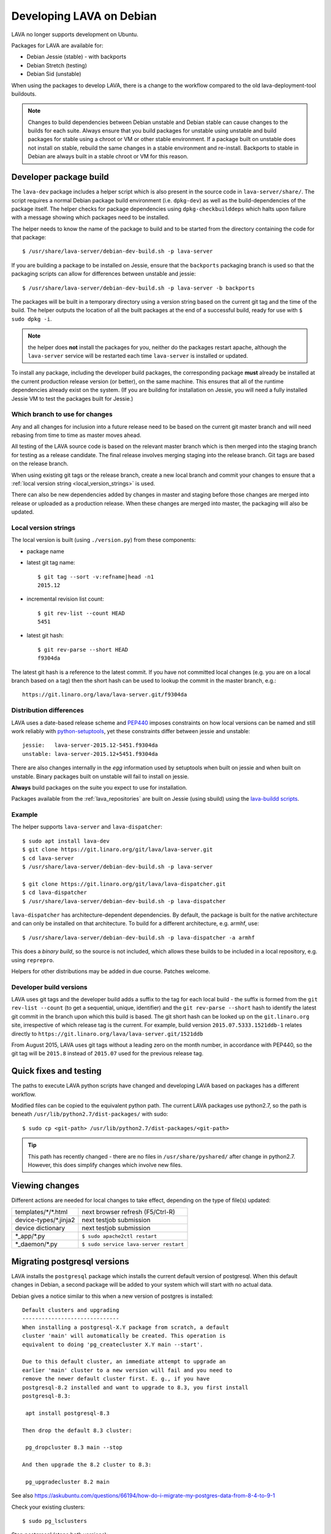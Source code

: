 .. index:: developers, debian development, lava on debian

.. _lava_on_debian:

Developing LAVA on Debian
#########################

LAVA no longer supports development on Ubuntu.

Packages for LAVA are available for:

* Debian Jessie (stable) - with backports
* Debian Stretch (testing)
* Debian Sid (unstable)

When using the packages to develop LAVA, there is a change to the workflow
compared to the old lava-deployment-tool buildouts.

.. note:: Changes to build dependencies between Debian unstable and Debian
   stable can cause changes to the builds for each suite. Always ensure that
   you build packages for unstable using unstable and build packages for stable
   using a chroot or VM or other stable environment. If a package built on
   unstable does not install on stable, rebuild the same changes in a stable
   environment and re-install. Backports to stable in Debian are always built
   in a stable chroot or VM for this reason.

.. index:: developer-builds

.. _dev_builds:

Developer package build
***********************

The ``lava-dev`` package includes a helper script which is also present in the
source code in ``lava-server/share/``. The script requires a normal Debian
package build environment (i.e. ``dpkg-dev``) as well as the build-dependencies
of the package itself. The helper checks for package dependencies using
``dpkg-checkbuilddeps`` which halts upon failure with a message showing which
packages need to be installed.

The helper needs to know the name of the package to build and to be started
from the directory containing the code for that package::

 $ /usr/share/lava-server/debian-dev-build.sh -p lava-server

If you are building a package to be installed on Jessie, ensure that the
``backports`` packaging branch is used so that the packaging scripts can allow
for differences between unstable and jessie::

 $ /usr/share/lava-server/debian-dev-build.sh -p lava-server -b backports

The packages will be built in a temporary directory using a version string
based on the current git tag and the time of the build. The helper outputs the
location of all the built packages at the end of a successful build, ready for
use with ``$ sudo dpkg -i``.

.. note:: the helper does **not** install the packages for you, neither do the
   packages restart apache, although the ``lava-server`` service will be
   restarted each time ``lava-server`` is installed or updated.

To install any package, including the developer build packages, the
corresponding package **must** already be installed at the current production
release version (or better), on the same machine. This ensures that all of the
runtime dependencies already exist on the system. (If you are building for
installation on Jessie, you will need a fully installed Jessie VM to test the
packages built for Jessie.)

.. _devel_branches:

Which branch to use for changes
===============================

Any and all changes for inclusion into a future release need to be based on the
current git master branch and will need rebasing from time to time as master
moves ahead.

All testing of the LAVA source code is based on the relevant master branch
which is then merged into the staging branch for testing as a release
candidate. The final release involves merging staging into the release branch.
Git tags are based on the release branch.

When using existing git tags or the release branch, create a new local branch
and commit your changes to ensure that a :ref:`local version string
<local_version_strings>` is used.

There can also be new dependencies added by changes in master and
staging before those changes are merged into release or uploaded as
a production release. When these changes are merged into master, the
packaging will also be updated.

.. _local_version_strings:

Local version strings
=====================

The local version is built (using ``./version.py``) from these components:

* package name
* latest git tag name::

   $ git tag --sort -v:refname|head -n1
   2015.12

* incremental revision list count::

   $ git rev-list --count HEAD
   5451

* latest git hash::

   $ git rev-parse --short HEAD
   f9304da

The latest git hash is a reference to the latest commit. If you have not
committed local changes (e.g. you are on a local branch based on a tag) then
the short hash can be used to lookup the commit in the master branch, e.g.::

  https://git.linaro.org/lava/lava-server.git/f9304da

.. _distribution_differences:

Distribution differences
========================

LAVA uses a date-based release scheme and PEP440_ imposes constraints on how
local versions can be named and still work reliably with python-setuptools_,
yet these constraints differ between jessie and unstable::

 jessie:   lava-server-2015.12-5451.f9304da
 unstable: lava-server-2015.12+5451.f9304da

There are also changes internally in the *egg* information used by setuptools
when built on jessie and when built on unstable. Binary packages built on
unstable will fail to install on jessie.

**Always** build packages on the suite you expect to use for installation.

Packages available from the :ref:`lava_repositories` are built on Jessie (using
sbuild) using the `lava-buildd scripts
<https://git.linaro.org/lava/lava-buildd.git>`_.

.. _pep440: https://www.python.org/dev/peps/pep-0440/
.. _python-setuptools: https://tracker.debian.org/pkg/python-setuptools

Example
=======

The helper supports ``lava-server`` and ``lava-dispatcher``::

 $ sudo apt install lava-dev
 $ git clone https://git.linaro.org/git/lava/lava-server.git
 $ cd lava-server
 $ /usr/share/lava-server/debian-dev-build.sh -p lava-server

 $ git clone https://git.linaro.org/git/lava/lava-dispatcher.git
 $ cd lava-dispatcher
 $ /usr/share/lava-server/debian-dev-build.sh -p lava-dispatcher

``lava-dispatcher`` has architecture-dependent dependencies. By default, the
package is built for the native architecture and can only be installed on that
architecture. To build for a different architecture, e.g. armhf, use::

 $ /usr/share/lava-server/debian-dev-build.sh -p lava-dispatcher -a armhf

This does a *binary build*, so the source is not included, which allows these
builds to be included in a local repository, e.g. using ``reprepro``.

Helpers for other distributions may be added in due course. Patches welcome.

.. _developer_build_version:

Developer build versions
========================

LAVA uses git tags and the developer build adds a suffix to the tag for each
local build - the suffix is formed from the ``git rev-list --count`` (to get a
sequential, unique, identifier) and the ``git rev-parse --short`` hash to
identify the latest git commit in the branch upon which this build is based.
The git short hash can be looked up on the ``git.linaro.org`` site,
irrespective of which release tag is the current. For example, build version
``2015.07.5333.1521ddb-1`` relates directly to
``https://git.linaro.org/lava/lava-server.git/1521ddb``

From August 2015, LAVA uses git tags without a leading zero on the month
number, in accordance with PEP440, so the git tag will be ``2015.8`` instead of
``2015.07`` used for the previous release tag.

.. _quick_fixes:

Quick fixes and testing
***********************

The paths to execute LAVA python scripts have changed and developing LAVA based
on packages has a different workflow.

Modified files can be copied to the equivalent python path. The current LAVA
packages use python2.7, so the path is beneath
``/usr/lib/python2.7/dist-packages/`` with sudo::

 $ sudo cp <git-path> /usr/lib/python2.7/dist-packages/<git-path>

.. tip:: This path has recently changed - there are no files in
         ``/usr/share/pyshared/`` after change in python2.7.
         However, this does simplify changes which involve new
         files.

Viewing changes
***************

Different actions are needed for local changes to take effect, depending on the
type of file(s) updated:

====================== ==============================================
templates/\*/\*.html     next browser refresh (F5/Ctrl-R)
device-types/\*.jinja2   next testjob submission
device dictionary        next testjob submission
\*_app/\*.py             ``$ sudo apache2ctl restart``
\*_daemon/\*.py          ``$ sudo service lava-server restart``
====================== ==============================================

.. _migrating_postgresql_versions:

Migrating postgresql versions
*****************************

LAVA installs the ``postgresql`` package which installs the current default
version of postgresql. When this default changes in Debian, a second package
will be added to your system which will start with no actual data.

Debian gives a notice similar to this when a new version of postgres is
installed::

 Default clusters and upgrading
 ------------------------------
 When installing a postgresql-X.Y package from scratch, a default
 cluster 'main' will automatically be created. This operation is
 equivalent to doing 'pg_createcluster X.Y main --start'.

 Due to this default cluster, an immediate attempt to upgrade an
 earlier 'main' cluster to a new version will fail and you need to
 remove the newer default cluster first. E. g., if you have
 postgresql-8.2 installed and want to upgrade to 8.3, you first install
 postgresql-8.3:

  apt install postgresql-8.3

 Then drop the default 8.3 cluster:

  pg_dropcluster 8.3 main --stop

 And then upgrade the 8.2 cluster to 8.3:

  pg_upgradecluster 8.2 main

See also
https://askubuntu.com/questions/66194/how-do-i-migrate-my-postgres-data-from-8-4-to-9-1

Check your existing clusters::

 $ sudo pg_lsclusters

Stop postgresql (stops both versions)::

 $ sudo service postgresql stop

Drop the **main** cluster of the **NEW** postgres as this is empty::

 $ sudo pg_dropcluster 9.4 main --stop

Postgresql knows which version is the current default, so just tell postgresql
which is the old version to migrate the data into the (empty) new one::

 $ sudo pg_upgradecluster 9.3 main
 Disabling connections to the old cluster during upgrade...
 Restarting old cluster with restricted connections...
 Creating new cluster 9.4/main ...
  config /etc/postgresql/9.4/main
  data   /var/lib/postgresql/9.4/main
  locale en_GB.UTF-8
  port   5433
 Disabling connections to the new cluster during upgrade...
 Roles, databases, schemas, ACLs...
 Fixing hardcoded library paths for stored procedures...
 Upgrading database postgres...
 Analyzing database postgres...
 Fixing hardcoded library paths for stored procedures...
 Upgrading database lavapdu...
 Analyzing database lavapdu...
 Fixing hardcoded library paths for stored procedures...
 Upgrading database lavaserver...
 Analyzing database lavaserver...
 Fixing hardcoded library paths for stored procedures...
 Upgrading database devel...
 Analyzing database devel...
 Fixing hardcoded library paths for stored procedures...
 Upgrading database template1...
 Analyzing database template1...
 Re-enabling connections to the old cluster...
 Re-enabling connections to the new cluster...
 Copying old configuration files...
 Copying old start.conf...
 Copying old pg_ctl.conf...
 Stopping target cluster...
 Stopping old cluster...
 Disabling automatic startup of old cluster...
 Configuring old cluster to use a different port (5433)...
 Starting target cluster on the original port...
 Success. Please check that the upgraded cluster works. If it does,
 you can remove the old cluster with

  pg_dropcluster 9.3 main

Check that the instance is still running. Note that the port of the new
postgresql server will have been upgraded to the port used for the old
postgresql server automatically. Check that this is the case::

 $ grep port /etc/postgresql/9.4/main/postgresql.conf
 port = 5432

Drop the old cluster::

 $ sudo pg_dropcluster 9.3 main

Now the old database package can be removed::

 $ sudo apt remove postgresql-9.3

.. index:: javascript

Javascript handling
*******************

Javascript has particular issues in distributions, often the version of a
Javascript file is out of step with the version available in the distribution
or not packaged at all. ``lava-server`` embeds javascript files in the
``static/js`` directories and maintains a list of files which are replaced with
symlinks during a Debian package build. The list is in
:file:`share/javascript.yaml` and the replacement of matching files is done
using :file:`share/javascript.py`. Other distribution builds are invited to use
the same script or provide patches if the paths within the script need
modification.

After 2015.12 release, all of the .min.js files in the package are removed from
VCS and minified files are created at build time. Templates in the system use
only minified versions of the javascript files so after the release package
rebuild will be mandatory.

.. _javascript_security:

Javascript and security
=======================

The primary concern is security fixes. Distributions release with a particular
release of LAVA and may need to fix security problems in that release. If the
file is replaced by a symlink to an external package in the distribution, then
the security problem and fix migrate to that package. LAVA tracks these files
in :file:`share/javascript.yaml`. Files which only exist in LAVA or exist at a
different version to the one available in the distribution, need to be patched
within LAVA. Javascript files created by LAVA are packaged as editable source
code and patches to these files will take effect in LAVA after a simple restart
of apache and a clearing of any browser cache. Problems arise when the
javascript files in the LAVA source code have been minified_, resulting in a
:file:`.min.js` file which is **not** suitable for editing or patching.

The source code for the minified JS used in LAVA is provided in the LAVA source
code, alongside the minified version. **However**, there is a lack of suitable
tools to convert changes to the source file into a comparable minified file. If
these files need changes, the correct fix would be to patch the unminified
javascript and copy the modified file over the top of the minified version.
This loses the advantages of minification but gains the benefit of a known
security fix.

.. _javascript_maintenance:

Javascript maintenance
======================

Work is ongoing upstream to resolve the remaining minified javascript
files:

#. **Identify** the upstream location of all javascript not listed in
   :file:`share/javascript.yaml` and not written by LAVA, specify this location
   in a :file:`README` in the relevant :file:`js/` directory along with
   details, if any, of how a modified file can be minified or whether a
   modified file should simply replace the minified file.

#. **Replace** the use of the remaining minified JS where the change to
   unminified has a negligible or acceptable performance change. If no upstream
   can be identified, LAVA will need to take over maintenance of the javascript
   itself, at which point minified files will be dropped until other LAVA
   javascript can also be minified.

#. **Monitor** availability of packages for all javascript files not written by
   LAVA and add to the listing in :file:`share/javascript.yaml` when packages
   become available.

#. **Maintain** - only minify javascript written by LAVA **if** a suitable
   minify tool is available to be used during the build of the packages and to
   add such support to :file:`share/javascript.py` so that minification happens
   at the same point as replacement of embedded javascript with symlinks to
   externally provided files.

.. _minified: https://en.wikipedia.org/wiki/Minification_(programming)

.. _testing_packaging:

Packaging changes
=================

From time to time, there can be packaging changes required to handle changes in
the LAVA upstream codebase. If you have write access to the packaging
repository, changes to the packaging can be tested by pushing to a public
branch and passing the ``-b`` option to :file:`debian-dev-build-sh`::

 $ /usr/share/lava-server/debian-dev-build.sh -p lava-server -b docs

or for installation on jessie::

 $ /usr/share/lava-server/debian-dev-build.sh -p lava-server -b backports

.. _architecture_builds:

Building for other architectures
================================

``lava-server`` is the same for all architectures but ``lava-dispatcher`` has a
different set of dependencies depending on the build architecture. To build an
``armhf`` package of lava-dispatcher using the developer scripts, use::

 $ /usr/share/lava-server/debian-dev-build.sh -p lava-dispatcher -a armhf

.. _django_debug_toolbar:

Debugging Django issues
***********************

When trying to investigate LAVA web pages generation we advise you to use
`django-debug-toolbar <https://django-debug-toolbar.readthedocs.org>`_. This is
a Django application that provide more information on how the page was
rendered, including:

* SQL queries
* templates involved
* HTTP headers

For instance, the toolbar is a really helpful resource to debug the Django
:abbr:`ORM (Object Relational Model)`.

Installing
==========

On a Debian system, just run::

  $ apt-get install python-django-debug-toolbar

Configuration
=============

Once the ``python-django-debug-toolbar`` package is installed, the toolbar
needs to be enabled in the instance. Two settings are required in
``/etc/lava-server/settings.conf``

* ``"DEBUG": true,``
* ``"USE_DEBUG_TOOLBAR": true,``

.. note:: ``settings.conf`` is JSON syntax, so ensure that the previous
   line ends with a comma and that the resulting file validates as JSON.
   Use `JSONLINT <http://www.jsonlint.com>`_

The toolbar can be disabled without disabling django debug but django must be
in debug mode for the toolbar to be loaded at all.

Restart the ``django`` related services to complete the installation of the
toolbar::

 sudo service lava-server restart
 sudo apache2ctl restart

Installation can be checked using ``lava-server manage shell``::

 >>> from django.conf import settings
 >>> 'debug_toolbar' in settings.INSTALLED_APPS
 True

.. seealso:: :ref:`developer_access_to_django_shell`

In order to see the toolbar, you should also check the value of `INTERNAL_IPS
<https://docs.djangoproject.com/en/1.9/ref/settings/#internal-ips>`_. Local
addresses ``127.0.0.1`` and ``::1`` are enabled by default.

To add more addresses, set ``INTERNAL_IPS`` to a list of addresses in
``/etc/lava-server/settings.conf``, (JSON syntax) for example::

  "INTERNAL_IPS": ["192.168.0.5", "10.0.0.6"],

These value depends on your setup. But if you don't see the toolbar that's the
first think to look at.

Apache then needs access to django-debug-toolbar CSS and JS files::

  sudo su -
  cd /usr/share/lava-server/static/
  ln -s /usr/lib/python2.7/dist-packages/debug_toolbar/static/debug_toolbar .

In ``/etc/lava-server/settings.conf`` remove the reference to htdocs in
``STATICFILES_DIRS``. Django-debug-toolbar does check that all directories
listed in ``STATICFILES_DIRS`` exists. While this is only a leftover from
previous versions of LAVA installer that is not needed anymore.

Once the changes are complete, ensure the settings are loaded by restarting
both apache2 and django::

 sudo service lava-server restart
 sudo apache2ctl restart

Performance overhead
====================

Keep in mind that django-debug-toolbar has some overhead on the webpage
generation and should only be used while debugging.

Django-debug-toolbar can be disabled, while not debugging, by changing the
value of ``USE_DEBUG_TOOLBAR`` in ``/etc/lava-server/settings.conf`` to
``false`` or by changing the ``̀DEBUG`` level in
``/etc/lava-server/settings.conf`` to ``DEBUG: false``.

Ensure the settings are reloaded by restarting both apache2 and django::

 sudo service lava-server restart
 sudo apache2ctl restart
